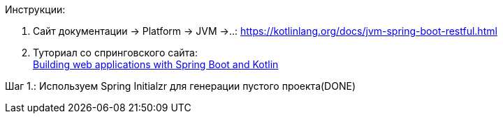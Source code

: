 Инструкции:

1. Сайт документации -> Platform -> JVM ->..:
https://kotlinlang.org/docs/jvm-spring-boot-restful.html


2. Туториал со спринговского сайта: +
link:https://spring.io/guides/tutorials/spring-boot-kotlin/[Building web applications with Spring Boot and Kotlin]

Шаг 1.: Используем Spring Initialzr для генерации пустого проекта(DONE)
